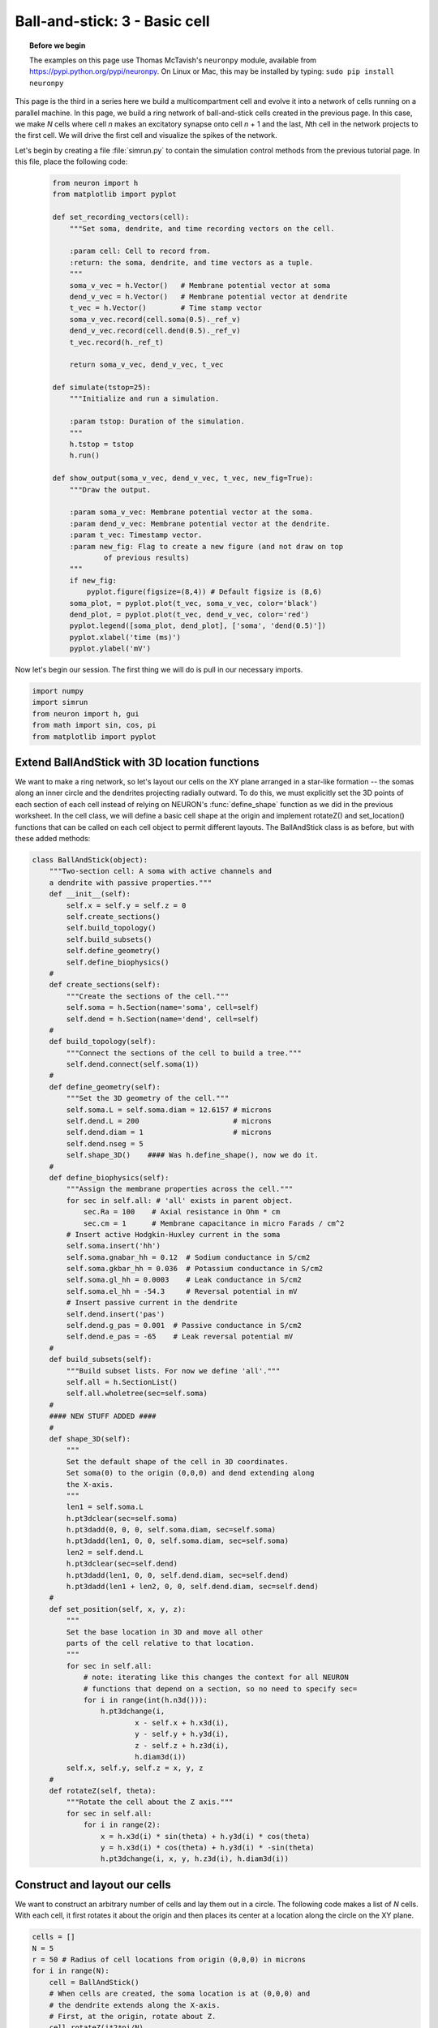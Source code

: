 Ball-and-stick: 3 - Basic cell
==============================

.. topic:: Before we begin

    The examples on this page use Thomas McTavish's ``neuronpy`` module, available
    from `<https://pypi.python.org/pypi/neuronpy>`_. On Linux or Mac, this may be
    installed by typing: ``sudo pip install neuronpy``

This page is the third in a series here we build a multicompartment cell and evolve it into a network of cells running on a parallel machine. In this page, we build a ring network of ball-and-stick cells created in the previous page. In this case, we make *N* cells where cell *n* makes an excitatory synapse onto cell *n* + 1 and the last, *N*\ th cell in the network projects to the first cell. We will drive the first cell and visualize the spikes of the network.

Let's begin by creating a file :file:`simrun.py` to contain the simulation control methods from the previous tutorial page. In this file, place the following code:

    .. code-block:: python
    
        from neuron import h
        from matplotlib import pyplot
    
        def set_recording_vectors(cell):
            """Set soma, dendrite, and time recording vectors on the cell.
            
            :param cell: Cell to record from.
            :return: the soma, dendrite, and time vectors as a tuple.
            """
            soma_v_vec = h.Vector()   # Membrane potential vector at soma
            dend_v_vec = h.Vector()   # Membrane potential vector at dendrite
            t_vec = h.Vector()        # Time stamp vector
            soma_v_vec.record(cell.soma(0.5)._ref_v)
            dend_v_vec.record(cell.dend(0.5)._ref_v)
            t_vec.record(h._ref_t)
            
            return soma_v_vec, dend_v_vec, t_vec
            
        def simulate(tstop=25):
            """Initialize and run a simulation.
            
            :param tstop: Duration of the simulation.
            """
            h.tstop = tstop
            h.run()
            
        def show_output(soma_v_vec, dend_v_vec, t_vec, new_fig=True):
            """Draw the output.
            
            :param soma_v_vec: Membrane potential vector at the soma.
            :param dend_v_vec: Membrane potential vector at the dendrite.
            :param t_vec: Timestamp vector.
            :param new_fig: Flag to create a new figure (and not draw on top
                    of previous results)
            """
            if new_fig:
                pyplot.figure(figsize=(8,4)) # Default figsize is (8,6)
            soma_plot, = pyplot.plot(t_vec, soma_v_vec, color='black')
            dend_plot, = pyplot.plot(t_vec, dend_v_vec, color='red')
            pyplot.legend([soma_plot, dend_plot], ['soma', 'dend(0.5)'])
            pyplot.xlabel('time (ms)')
            pyplot.ylabel('mV')
           	
Now let's begin our session.
The first thing we will do is pull in our necessary imports.

.. code-block:: python

    import numpy
    import simrun
    from neuron import h, gui
    from math import sin, cos, pi
    from matplotlib import pyplot
        	
 
        	
Extend BallAndStick with 3D location functions
----------------------------------------------

We want to make a ring network, so let's layout our cells on the XY plane arranged in a star-like formation -- the somas along an inner circle and the dendrites projecting radially outward. To do this, we must explicitly set the 3D points of each section of each cell instead of relying on NEURON's :func:`define_shape` function as we did in the previous worksheet. In the cell class, we will define a basic cell shape at the origin and implement rotateZ() and set_location() functions that can be called on each cell object to permit different layouts. The BallAndStick class is as before, but with these added methods:

.. code-block:: python

    class BallAndStick(object):
        """Two-section cell: A soma with active channels and
        a dendrite with passive properties."""        
        def __init__(self):
            self.x = self.y = self.z = 0
            self.create_sections()
            self.build_topology()
            self.build_subsets()
            self.define_geometry()
            self.define_biophysics()
        #
        def create_sections(self):
            """Create the sections of the cell."""
            self.soma = h.Section(name='soma', cell=self)
            self.dend = h.Section(name='dend', cell=self)
        #   
        def build_topology(self):
            """Connect the sections of the cell to build a tree."""
            self.dend.connect(self.soma(1))
        #   
        def define_geometry(self):
            """Set the 3D geometry of the cell."""
            self.soma.L = self.soma.diam = 12.6157 # microns
            self.dend.L = 200                      # microns
            self.dend.diam = 1                     # microns
            self.dend.nseg = 5
            self.shape_3D()    #### Was h.define_shape(), now we do it.
        #
        def define_biophysics(self):
            """Assign the membrane properties across the cell."""
            for sec in self.all: # 'all' exists in parent object.
                sec.Ra = 100    # Axial resistance in Ohm * cm
                sec.cm = 1      # Membrane capacitance in micro Farads / cm^2
            # Insert active Hodgkin-Huxley current in the soma
            self.soma.insert('hh')
            self.soma.gnabar_hh = 0.12  # Sodium conductance in S/cm2
            self.soma.gkbar_hh = 0.036  # Potassium conductance in S/cm2
            self.soma.gl_hh = 0.0003    # Leak conductance in S/cm2
            self.soma.el_hh = -54.3     # Reversal potential in mV            
            # Insert passive current in the dendrite
            self.dend.insert('pas')
            self.dend.g_pas = 0.001  # Passive conductance in S/cm2
            self.dend.e_pas = -65    # Leak reversal potential mV
        #
        def build_subsets(self):
            """Build subset lists. For now we define 'all'."""
            self.all = h.SectionList()
            self.all.wholetree(sec=self.soma)
        #    
        #### NEW STUFF ADDED ####
        #
        def shape_3D(self):
            """
            Set the default shape of the cell in 3D coordinates.
            Set soma(0) to the origin (0,0,0) and dend extending along 
            the X-axis.
            """
            len1 = self.soma.L
            h.pt3dclear(sec=self.soma)
            h.pt3dadd(0, 0, 0, self.soma.diam, sec=self.soma)
            h.pt3dadd(len1, 0, 0, self.soma.diam, sec=self.soma)            
            len2 = self.dend.L
            h.pt3dclear(sec=self.dend)
            h.pt3dadd(len1, 0, 0, self.dend.diam, sec=self.dend)
            h.pt3dadd(len1 + len2, 0, 0, self.dend.diam, sec=self.dend)
        #
        def set_position(self, x, y, z):
            """
            Set the base location in 3D and move all other
            parts of the cell relative to that location.
            """
            for sec in self.all:
                # note: iterating like this changes the context for all NEURON
                # functions that depend on a section, so no need to specify sec=
                for i in range(int(h.n3d())):
                    h.pt3dchange(i, 
                            x - self.x + h.x3d(i),
                            y - self.y + h.y3d(i),
                            z - self.z + h.z3d(i), 
                            h.diam3d(i))
            self.x, self.y, self.z = x, y, z
        #
        def rotateZ(self, theta):
            """Rotate the cell about the Z axis."""
            for sec in self.all:
                for i in range(2):
                    x = h.x3d(i) * sin(theta) + h.y3d(i) * cos(theta)
                    y = h.x3d(i) * cos(theta) + h.y3d(i) * -sin(theta)
                    h.pt3dchange(i, x, y, h.z3d(i), h.diam3d(i)) 


Construct and layout our cells
------------------------------

We want to construct an arbitrary number of cells and lay them out in a circle. The following code makes a list of *N* cells. With each cell, it first rotates it about the origin and then places its center at a location along the circle on the XY plane.

.. code-block:: python

    cells = []
    N = 5
    r = 50 # Radius of cell locations from origin (0,0,0) in microns
    for i in range(N):
        cell = BallAndStick()        
        # When cells are created, the soma location is at (0,0,0) and
        # the dendrite extends along the X-axis.
        # First, at the origin, rotate about Z.
        cell.rotateZ(i*2*pi/N)         
        # Then reposition
        x_loc = sin(i * 2 * pi / N) * r
        y_loc = cos(i * 2 * pi / N) * r
        cell.set_position(x_loc, y_loc, 0)
        cells.append(cell)

Now display everything:

.. code-block:: python

    shape_window = h.PlotShape()
    shape_window.exec_menu('Show Diam')
    
.. image:: images/ballstick9.png
    :align: center

Make a NetStim
--------------

Okay, we have our ball-and-stick cells arranged in a ring. Let's now stimulate a cell and see that it is alive. Instead of stimulating with a current electrode as we did before, let's assign a virtual synapse so that we get acquainted with driving the cells through synaptic events.

Event-based communication between objects in NEURON takes place via network connection objects call :class:`NetCons <NetCon>`. Each NetCon has a source and target, where the source is typically a spike threshold detector. When a spike is detected, the NetCon sends a message to a target, usually a synapse on a postsynaptic cell.

A :class:`NetStim` is a spike generator that can be used as the source in a NetCon, behaving as external input onto the synapse of a target cell. The following code makes a NetStim object that generates one spike at time t=9. The NetCon then adds another ms delay to deliver a synaptic event at time t=10 onto the first cell.

The code below makes a stimulator and attaches it to a synapse object (:class:`ExpSyn`) that behaves much like an AMPA synapse -- it conducts current as a decaying exponential function.

.. code-block:: python

    stim = h.NetStim() # Make a new stimulator

    # Attach it to a synapse in the middle of the dendrite
    # of the first cell in the network. (Named 'syn_' to avoid
    # being overwritten with the 'syn' var assigned later.)
    syn_ = h.ExpSyn(cells[0].dend(0.5), name='syn_')

    stim.number = 1
    stim.start = 9
    ncstim = h.NetCon(stim, syn_)
    ncstim.delay = 1
    ncstim.weight[0] = 0.04 # NetCon weight is a vector. 
        	

Let's change the tau to decay by 2 ms.

.. code-block:: python

    syn_.tau = 2 
        	

We can see syn\_'s properties.

.. code-block:: python

    print dir(syn_)
    print 'tau =', syn_.tau
    print 'reversal =', syn_.e 
        	

Let's visualize the results of a simulation.

.. code-block:: python

    soma_v_vec, dend_v_vec, t_vec = simrun.set_recording_vectors(cells[0])
    simrun.simulate()
    simrun.show_output(soma_v_vec, dend_v_vec, t_vec) 
    pyplot.show()

.. image:: images/ballstick10.png
    :align: center
    
How might we view the synaptic conductance during the simulation?

.. code-block:: python

    # Set recording vectors
    syn_i_vec = h.Vector()
    syn_i_vec.record(syn_._ref_i)

    simrun.simulate()

    # Draw
    fig = pyplot.figure(figsize=(8,4))
    ax1 = fig.add_subplot(2,1,1)
    soma_plot, = ax1.plot(t_vec, soma_v_vec, color='black')
    dend_plot, = ax1.plot(t_vec, dend_v_vec, color='red')
    rev_plot, = ax1.plot([t_vec[0], t_vec[-1]], [syn_.e, syn_.e], 
            color='blue', linestyle=':')
    ax1.legend([soma_plot, dend_plot, rev_plot], 
            ['soma', 'dend(0.5)', 'syn reversal'])
    ax1.set_ylabel('mV')
    ax1.set_xticks([]) # Use ax2's tick labels

    ax2 = fig.add_subplot(2,1,2)
    syn_plot, = ax2.plot(t_vec, syn_i_vec, color='blue')
    ax2.legend([syn_plot], ['synaptic current'])
    ax2.set_ylabel(h.units('ExpSyn.i'))
    ax2.set_xlabel('time (ms)')
    pyplot.show()
        	
.. image:: images/ballstick11.png
    :align: center

Try setting the recording vectors to one of the other cells. They should be unresponsive to the stimulus.

Connect the cells
-----------------

Okay. We have our ball-and-stick cells arranged in a ring, and we've attached a stimulus onto the first cell. Next, we need to connect an axon from cell n to a synapse at the middle of the dendrite on cell n + 1. For this model, the particular dynamics of the axons do not need to be explicitly modeled. When the soma fires an action potential, we assume the spike propagates down the axon and induces a synaptic event onto the dendrite of the target cell with some delay. We can therefore connect a spike detector in the soma of the presynaptic cell that triggers a synaptic event in the target cell via a :class:`NetCon`.

.. code-block:: python

    nclist = []
    syns = []
    for i in range(N):
        src = cells[i]
        tgt = cells[(i + 1) % N]
        syn = h.ExpSyn(tgt.dend(0.5))
        syns.append(syn)
        nc = h.NetCon(src.soma(0.5)._ref_v, syn, sec=src.soma)
        nc.weight[0] = .05
        nc.delay = 5
        nclist.append(nc) 
        	

Confirm that we get results.

.. code-block:: python

    soma_v_vec, dend_v_vec, t_vec = simrun.set_recording_vectors(cells[0])
    simrun.simulate(tstop=100)
    simrun.show_output(soma_v_vec, dend_v_vec, t_vec) 
    pyplot.show()

.. image:: images/ballstick12.png
    :align: center        	

Try this again with a different cell instead of ``cells[0]`` (i.e. try ``cells[1]`` through ``cells[N - 1]``).

We can see that the network is now active -- an initial trigger generates a spike in the first cell, which generates a spike in the second cell, etc., looping on and on. One thing that we did not do was record all of the spike times. Let's do that with :meth:`NetCon.record`.

.. code-block:: python

    t_vec = h.Vector()
    id_vec = h.Vector()
    for i in range(len(nclist)):
        nclist[i].record(t_vec, id_vec, i)
        
    simrun.simulate(tstop=100)


Print out the results.

.. code-block:: python

    from itertools import izip
    for t, id in izip(t_vec, id_vec):
        print "cell =", id, t 

Each line represents one spike: cell 0 fires first, then 1, 2, 3, 4, back to 0, etc.



We can also visualize raster plots using the Neuronpy library.

.. code-block:: python

    from neuronpy.graphics import spikeplot
    from neuronpy.util import spiketrain

    spikes = spiketrain.netconvecs_to_listoflists(t_vec, id_vec)
    sp = spikeplot.SpikePlot(savefig=True)
    sp.plot_spikes(spikes) 

.. image:: images/ballstick13.png
    :align: center

(If you got an :class:`ImportError` on the first line of this code block, then you do not have the ``neuronpy``
module installed. See the "before we begin" note at the top of this page).

This page has demonstrated various functionality to arrange, connect, and visualize a network and its output. As nice as it may seem, it needs some design work to make it flexible. The next part of the tutorial further organizes the functionality into more classes to make it more easily extended.

